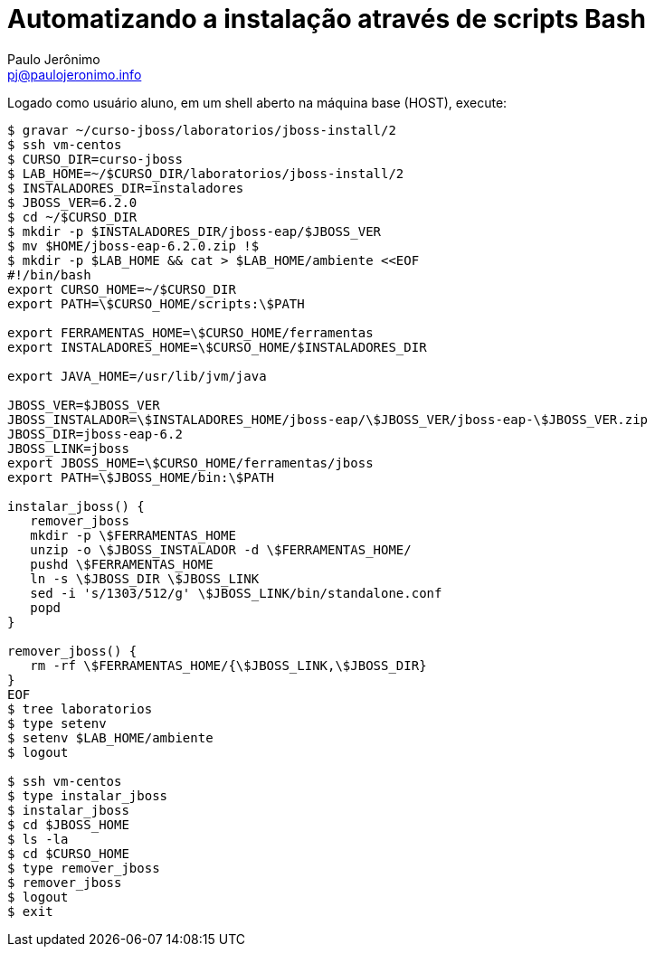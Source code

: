 = Automatizando a instalação através de scripts Bash =
:author: Paulo Jerônimo
:email: pj@paulojeronimo.info

Logado como usuário +aluno+, em um shell aberto na máquina +base+ (HOST), execute:
[source,bash]
----
$ gravar ~/curso-jboss/laboratorios/jboss-install/2
$ ssh vm-centos
$ CURSO_DIR=curso-jboss
$ LAB_HOME=~/$CURSO_DIR/laboratorios/jboss-install/2
$ INSTALADORES_DIR=instaladores
$ JBOSS_VER=6.2.0
$ cd ~/$CURSO_DIR
$ mkdir -p $INSTALADORES_DIR/jboss-eap/$JBOSS_VER
$ mv $HOME/jboss-eap-6.2.0.zip !$
$ mkdir -p $LAB_HOME && cat > $LAB_HOME/ambiente <<EOF
#!/bin/bash
export CURSO_HOME=~/$CURSO_DIR
export PATH=\$CURSO_HOME/scripts:\$PATH

export FERRAMENTAS_HOME=\$CURSO_HOME/ferramentas
export INSTALADORES_HOME=\$CURSO_HOME/$INSTALADORES_DIR

export JAVA_HOME=/usr/lib/jvm/java

JBOSS_VER=$JBOSS_VER
JBOSS_INSTALADOR=\$INSTALADORES_HOME/jboss-eap/\$JBOSS_VER/jboss-eap-\$JBOSS_VER.zip
JBOSS_DIR=jboss-eap-6.2
JBOSS_LINK=jboss
export JBOSS_HOME=\$CURSO_HOME/ferramentas/jboss
export PATH=\$JBOSS_HOME/bin:\$PATH

instalar_jboss() {
   remover_jboss
   mkdir -p \$FERRAMENTAS_HOME
   unzip -o \$JBOSS_INSTALADOR -d \$FERRAMENTAS_HOME/
   pushd \$FERRAMENTAS_HOME
   ln -s \$JBOSS_DIR \$JBOSS_LINK
   sed -i 's/1303/512/g' \$JBOSS_LINK/bin/standalone.conf
   popd
}

remover_jboss() {
   rm -rf \$FERRAMENTAS_HOME/{\$JBOSS_LINK,\$JBOSS_DIR}
}
EOF
$ tree laboratorios
$ type setenv
$ setenv $LAB_HOME/ambiente
$ logout

$ ssh vm-centos
$ type instalar_jboss
$ instalar_jboss
$ cd $JBOSS_HOME
$ ls -la
$ cd $CURSO_HOME
$ type remover_jboss
$ remover_jboss
$ logout
$ exit
----

